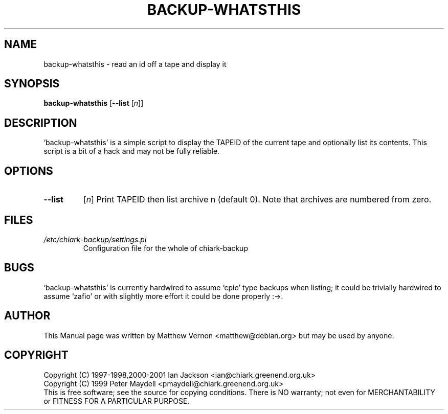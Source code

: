 .TH BACKUP-WHATSTHIS "1" "July 2003" "Debian" "Chiark-backup"
.SH NAME
backup-whatsthis \- read an id off a tape and display it
.SH SYNOPSIS
.B backup-whatsthis
.RB [\| --list
.RI [\| n \|]]
.br
.SH DESCRIPTION
`backup-whatsthis' is a simple script to display the TAPEID of the current
tape and optionally list its contents.  This script is a bit of a hack
and may not be fully reliable.
.SH OPTIONS
.TP
.B \--list
.RI [\| n \|]
Print TAPEID then list archive n (default 0). Note that archives are
numbered from zero.
.SH FILES
.TP
.I /etc/chiark-backup/settings.pl
Configuration file for the whole of chiark-backup
.P
.SH BUGS
`backup-whatsthis' is currently hardwired to assume `cpio' type backups
when listing; it could be trivially hardwired to assume `zafio' 
or with slightly more effort it could be done properly :->.
.SH AUTHOR
This Manual page was written by Matthew Vernon <matthew@debian.org> but 
may be used by anyone.
.SH COPYRIGHT
Copyright (C) 1997-1998,2000-2001 Ian Jackson <ian@chiark.greenend.org.uk>
.br
Copyright (C) 1999 Peter Maydell <pmaydell@chiark.greenend.org.uk>
.br
This is free software; see the source for copying conditions.  There is NO
warranty; not even for MERCHANTABILITY or FITNESS FOR A PARTICULAR PURPOSE.
